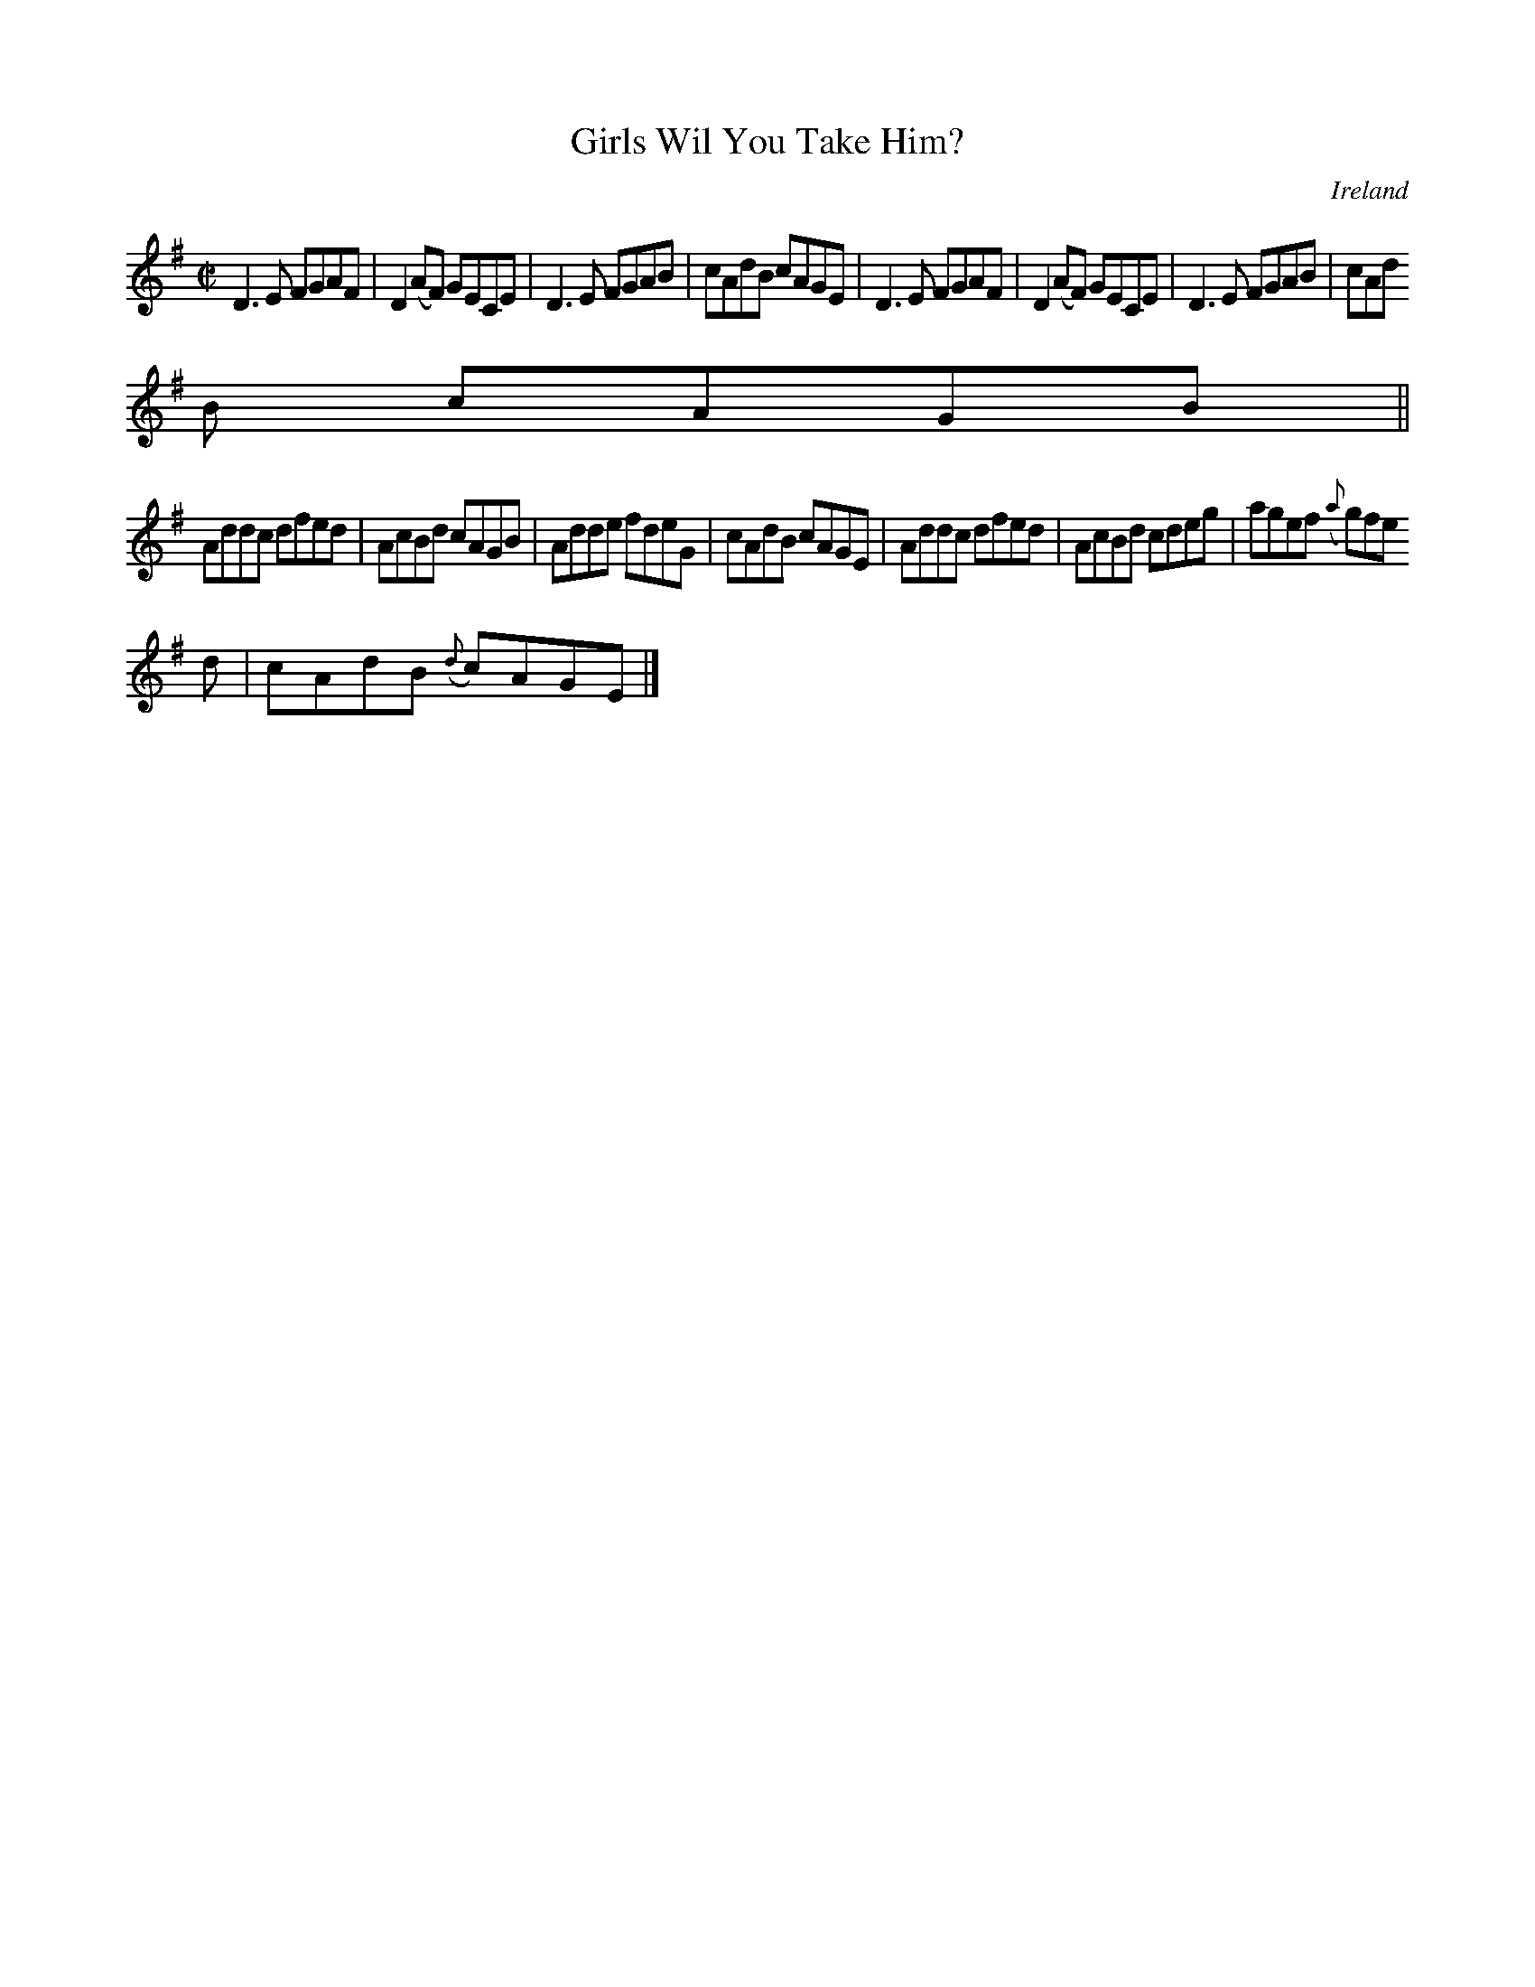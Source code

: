 X:695
T:Girls Wil You Take Him?
N:anon.
O:Ireland
B:Francis O'Neill: "The Dance Music of Ireland" (1907) no. 695
R:Reel
Z:Transcribed by Frank Nordberg - http://www.musicaviva.com
N:Music Aviva - The Internet center for free sheet music downloads
M:C|
L:1/8
K:Dmix
D3E FGAF|D2(AF) GECE|D3E FGAB|cAdB cAGE|D3E FGAF|D2(AF) GECE|D3E FGAB|cAd
B cAGB||
Addc dfed|AcBd cAGB|Adde fdeG|cAdB cAGE|Addc dfed|AcBd cdeg|agef ({a}g)fe
d|cAdB ({d}c)AGE|]
